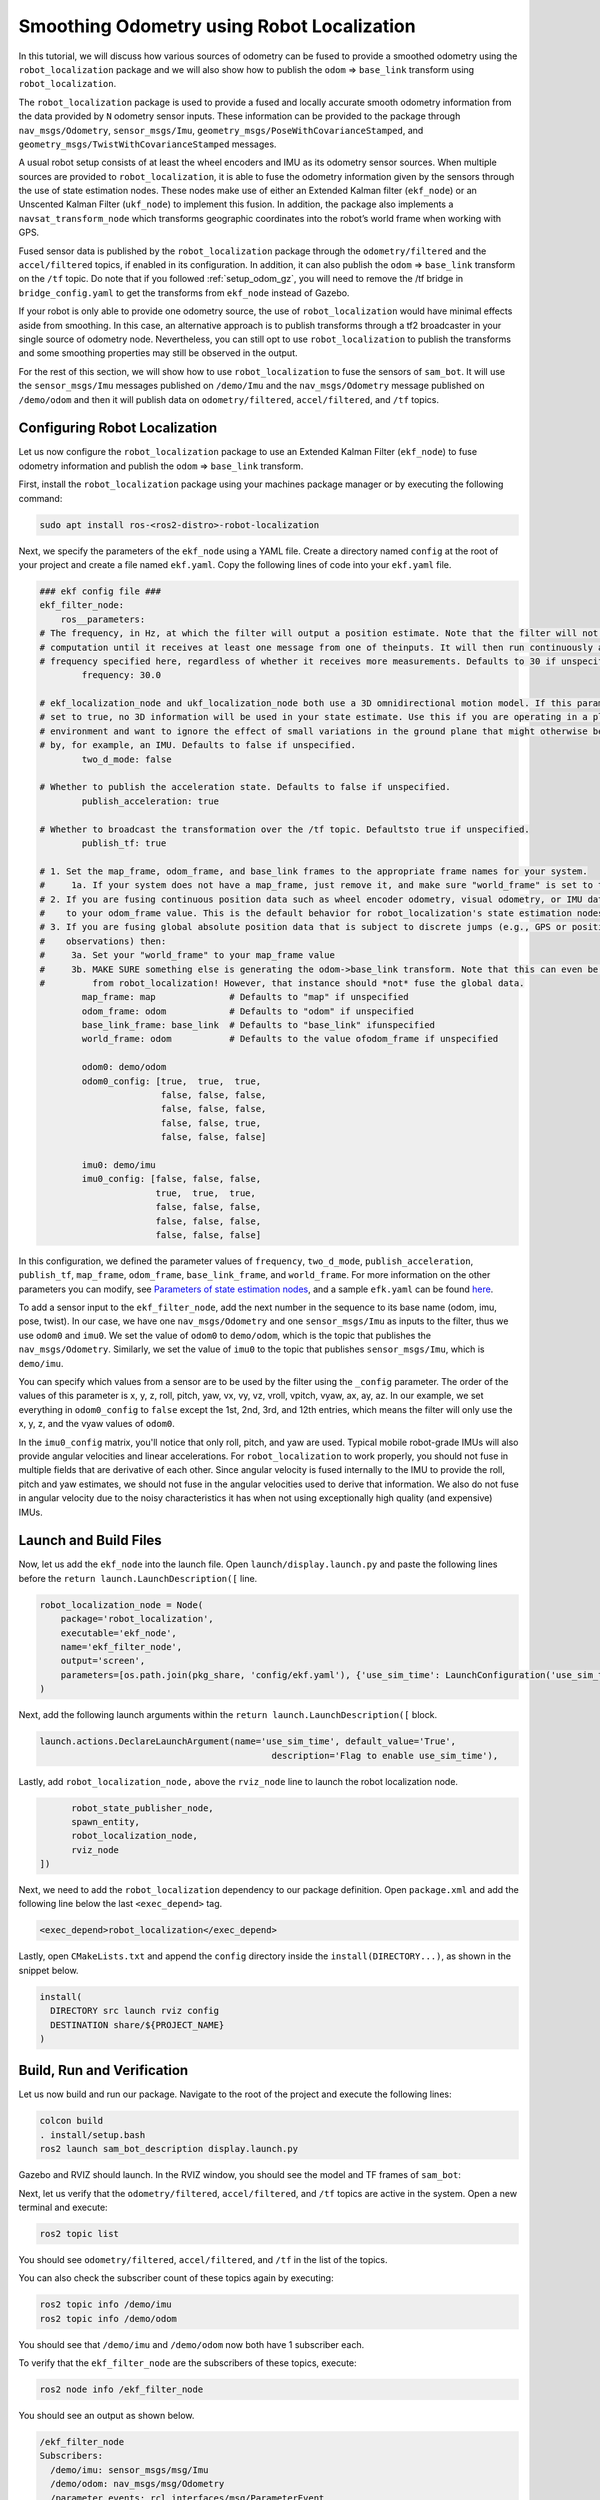 Smoothing Odometry using Robot Localization
###########################################

In this tutorial, we will discuss how various sources of odometry can be fused to provide a smoothed odometry using the ``robot_localization`` package and we will also show how to publish the ``odom`` => ``base_link`` transform using ``robot_localization``.


The ``robot_localization`` package is used to provide a fused and locally accurate smooth odometry information from the data provided by ``N`` odometry sensor inputs. These information can be provided to the package through ``nav_msgs/Odometry``, ``sensor_msgs/Imu``, ``geometry_msgs/PoseWithCovarianceStamped``, and ``geometry_msgs/TwistWithCovarianceStamped`` messages.

A usual robot setup consists of at least the wheel encoders and IMU as its odometry sensor sources. When multiple sources are provided to ``robot_localization``, it is able to fuse the odometry information given by the sensors through the use of state estimation nodes. These nodes make use of either an Extended Kalman filter (``ekf_node``) or an Unscented Kalman Filter (``ukf_node``) to implement this fusion. In addition, the package also implements a ``navsat_transform_node`` which transforms geographic coordinates into the robot’s world frame when working with GPS.

Fused sensor data is published by the ``robot_localization`` package through the ``odometry/filtered`` and the ``accel/filtered`` topics, if enabled in its configuration. In addition, it can also publish the ``odom`` => ``base_link`` transform on the ``/tf`` topic. Do note that if you followed :ref:`setup_odom_gz`, you will need to remove the /tf bridge in ``bridge_config.yaml`` to get the transforms from ``ekf_node`` instead of Gazebo.

.. seealso::
  More details on ``robot_localization`` can be found in the official `Robot Localization Documentation <http://docs.ros.org/en/noetic/api/robot_localization/html/index.html>`_.

If your robot is only able to provide one odometry source, the use of ``robot_localization`` would have minimal effects aside from smoothing. In this case, an alternative approach is to publish transforms through a tf2 broadcaster in your single source of odometry node. Nevertheless, you can still opt to use ``robot_localization`` to publish the transforms and some smoothing properties may still be observed in the output.

.. seealso::
  For more information on how to write a tf2 broadcaster, you can check Writing a tf2 broadcaster `(C++)  <https://docs.ros.org/en/rolling/Tutorials/Tf2/Writing-A-Tf2-Broadcaster-Cpp.html>`_  `(Python)  <https://docs.ros.org/en/rolling/Tutorials/Tf2/Writing-A-Tf2-Broadcaster-Py.html>`_.

For the rest of this section, we will show how to use ``robot_localization`` to fuse the sensors of ``sam_bot``. It will use the ``sensor_msgs/Imu`` messages published on ``/demo/Imu`` and the ``nav_msgs/Odometry`` message published on ``/demo/odom`` and then it will publish data on ``odometry/filtered``,  ``accel/filtered``, and ``/tf`` topics.

Configuring Robot Localization
==============================

Let us now configure the ``robot_localization`` package to use an Extended Kalman Filter (``ekf_node``) to fuse odometry information and publish the ``odom`` => ``base_link`` transform.

First, install the ``robot_localization`` package using your machines package manager or by executing the following command:

.. code-block:: shell

  sudo apt install ros-<ros2-distro>-robot-localization

Next, we specify the parameters of the ``ekf_node`` using a YAML file. Create a directory named ``config`` at the root of your project and create a file named ``ekf.yaml``. Copy the following lines of code into your ``ekf.yaml`` file.

.. code-block:: yaml

  ### ekf config file ###
  ekf_filter_node:
      ros__parameters:
  # The frequency, in Hz, at which the filter will output a position estimate. Note that the filter will not begin
  # computation until it receives at least one message from one of theinputs. It will then run continuously at the
  # frequency specified here, regardless of whether it receives more measurements. Defaults to 30 if unspecified.
          frequency: 30.0

  # ekf_localization_node and ukf_localization_node both use a 3D omnidirectional motion model. If this parameter is
  # set to true, no 3D information will be used in your state estimate. Use this if you are operating in a planar
  # environment and want to ignore the effect of small variations in the ground plane that might otherwise be detected
  # by, for example, an IMU. Defaults to false if unspecified.
          two_d_mode: false

  # Whether to publish the acceleration state. Defaults to false if unspecified.
          publish_acceleration: true

  # Whether to broadcast the transformation over the /tf topic. Defaultsto true if unspecified.
          publish_tf: true

  # 1. Set the map_frame, odom_frame, and base_link frames to the appropriate frame names for your system.
  #     1a. If your system does not have a map_frame, just remove it, and make sure "world_frame" is set to the value of odom_frame.
  # 2. If you are fusing continuous position data such as wheel encoder odometry, visual odometry, or IMU data, set "world_frame"
  #    to your odom_frame value. This is the default behavior for robot_localization's state estimation nodes.
  # 3. If you are fusing global absolute position data that is subject to discrete jumps (e.g., GPS or position updates from landmark
  #    observations) then:
  #     3a. Set your "world_frame" to your map_frame value
  #     3b. MAKE SURE something else is generating the odom->base_link transform. Note that this can even be another state estimation node
  #         from robot_localization! However, that instance should *not* fuse the global data.
          map_frame: map              # Defaults to "map" if unspecified
          odom_frame: odom            # Defaults to "odom" if unspecified
          base_link_frame: base_link  # Defaults to "base_link" ifunspecified
          world_frame: odom           # Defaults to the value ofodom_frame if unspecified

          odom0: demo/odom
          odom0_config: [true,  true,  true,
                         false, false, false,
                         false, false, false,
                         false, false, true,
                         false, false, false]

          imu0: demo/imu
          imu0_config: [false, false, false,
                        true,  true,  true,
                        false, false, false,
                        false, false, false,
                        false, false, false]

In this configuration, we defined the parameter values of ``frequency``, ``two_d_mode``, ``publish_acceleration``, ``publish_tf``, ``map_frame``, ``odom_frame``, ``base_link_frame``, and ``world_frame``. For more information on the other parameters you can modify, see `Parameters of state estimation nodes <http://docs.ros.org/en/melodic/api/robot_localization/html/state_estimation_nodes.html#parameters>`_, and a sample ``efk.yaml`` can be found `here <https://github.com/cra-ros-pkg/robot_localization/blob/foxy-devel/params/ekf.yaml>`_.

To add a sensor input to the ``ekf_filter_node``, add the next number in the sequence to its base name (odom, imu, pose, twist). In our case, we have one ``nav_msgs/Odometry`` and one ``sensor_msgs/Imu`` as inputs to the filter, thus we use ``odom0`` and ``imu0``. We set the value of ``odom0`` to ``demo/odom``, which is the topic that publishes the ``nav_msgs/Odometry``. Similarly, we set the value of ``imu0`` to the topic that publishes ``sensor_msgs/Imu``, which is ``demo/imu``.

You can specify which values from a sensor are to be used by the filter using the ``_config`` parameter. The order of the values of this parameter is x, y, z, roll, pitch, yaw, vx, vy, vz, vroll, vpitch, vyaw, ax, ay, az. In our example, we set everything in ``odom0_config`` to ``false`` except the 1st, 2nd, 3rd, and 12th entries, which means the filter will only use the x, y, z, and the vyaw values of ``odom0``.

In the ``imu0_config`` matrix, you'll notice that only roll, pitch, and yaw are used. Typical mobile robot-grade IMUs will also provide angular velocities and linear accelerations. For ``robot_localization`` to work properly, you should not fuse in multiple fields that are derivative of each other. Since angular velocity is fused internally to the IMU to provide the roll, pitch and yaw estimates, we should not fuse in the angular velocities used to derive that information. We also do not fuse in angular velocity due to the noisy characteristics it has when not using exceptionally high quality (and expensive) IMUs.

.. seealso::
  For more advise on configuration of input data to ``robot_localization``, see `Preparing Your Data for Use with robot_localization <http://docs.ros.org/en/melodic/api/robot_localization/html/preparing_sensor_data.html#odometry>`_, and `Configuring robot_localization <http://docs.ros.org/en/melodic/api/robot_localization/html/configuring_robot_localization.html>`_.


Launch and Build Files
======================

Now, let us add the ``ekf_node`` into the launch file. Open ``launch/display.launch.py`` and paste the following lines before the ``return launch.LaunchDescription([`` line.

.. code-block:: shell

  robot_localization_node = Node(
      package='robot_localization',
      executable='ekf_node',
      name='ekf_filter_node',
      output='screen',
      parameters=[os.path.join(pkg_share, 'config/ekf.yaml'), {'use_sim_time': LaunchConfiguration('use_sim_time')}]
  )

Next, add the following launch arguments within the ``return launch.LaunchDescription([`` block.

.. code-block:: shell

  launch.actions.DeclareLaunchArgument(name='use_sim_time', default_value='True',
                                              description='Flag to enable use_sim_time'),

Lastly, add ``robot_localization_node,`` above the ``rviz_node`` line to launch the robot localization node.

.. code-block:: shell

        robot_state_publisher_node,
        spawn_entity,
        robot_localization_node,
        rviz_node
  ])

Next, we need to add the ``robot_localization`` dependency to our package definition. Open ``package.xml`` and add the following line below the last ``<exec_depend>`` tag.

.. code-block:: shell

   <exec_depend>robot_localization</exec_depend>

Lastly, open ``CMakeLists.txt`` and append the ``config`` directory inside the ``install(DIRECTORY...)``, as shown in the snippet below.

.. code-block:: shell

  install(
    DIRECTORY src launch rviz config
    DESTINATION share/${PROJECT_NAME}
  )


Build, Run and Verification
===========================

Let us now build and run our package. Navigate to the root of the project and execute the following lines:

.. code-block:: shell

  colcon build
  . install/setup.bash
  ros2 launch sam_bot_description display.launch.py

Gazebo and RVIZ should launch. In the RVIZ window, you should see the model and TF frames of ``sam_bot``:

.. image:: images/rviz.png
    :width: 100%
    :align: center

Next, let us verify that the ``odometry/filtered``,  ``accel/filtered``, and ``/tf`` topics are active in the system. Open a new terminal and execute:

.. code-block:: shell

  ros2 topic list

You should see ``odometry/filtered``, ``accel/filtered``, and ``/tf`` in the list of the topics.

You can also check the subscriber count of these topics again by executing:

.. code-block:: shell

  ros2 topic info /demo/imu
  ros2 topic info /demo/odom

You should see that ``/demo/imu`` and ``/demo/odom`` now both have 1 subscriber each.

To verify that the ``ekf_filter_node`` are the subscribers of these topics, execute:

.. code-block:: shell

  ros2 node info /ekf_filter_node

You should see an output as shown below.

.. code-block:: shell

  /ekf_filter_node
  Subscribers:
    /demo/imu: sensor_msgs/msg/Imu
    /demo/odom: nav_msgs/msg/Odometry
    /parameter_events: rcl_interfaces/msg/ParameterEvent
    /set_pose: geometry_msgs/msg/PoseWithCovarianceStamped
  Publishers:
    /accel/filtered: geometry_msgs/msg/AccelWithCovarianceStamped
    /diagnostics: diagnostic_msgs/msg/DiagnosticArray
    /odometry/filtered: nav_msgs/msg/Odometry
    /parameter_events: rcl_interfaces/msg/ParameterEvent
    /rosout: rcl_interfaces/msg/Log
    /tf: tf2_msgs/msg/TFMessage
  Service Servers:
     ...

From the output above, we can see that the ``ekf_filter_node`` is subscribed to ``/demo/imu`` and ``/demo/odom``. We can also see that the ``ekf_filter_node`` publishes on the ``odometry/filtered``, ``accel/filtered``, and ``/tf`` topics.

You may also verify that ``robot_localization`` is publishing the ``odom`` => ``base_link`` transform by using the tf2_echo utility. Run the following command in a separate command line terminal:

.. code-block:: shell

  ros2 run tf2_ros tf2_echo odom base_link

You should see a continuous output similar to what is shown below.

.. code-block:: shell

  At time 8.842000000
  - Translation: [0.003, -0.000, 0.127]
  - Rotation: in Quaternion [-0.000, 0.092, 0.003, 0.996]
  At time 9.842000000
  - Translation: [0.002, -0.000, 0.127]
  - Rotation: in Quaternion [-0.000, 0.092, 0.003, 0.996]

Conclusion
**********
In this guide we have discussed how multiple odometry sensors can be used to provide a filtered and smoothed odometry using ``robot_localization``. We have also checked if the ``odom`` => ``base_link`` transform is being published correctly by ``robot_localization``.
